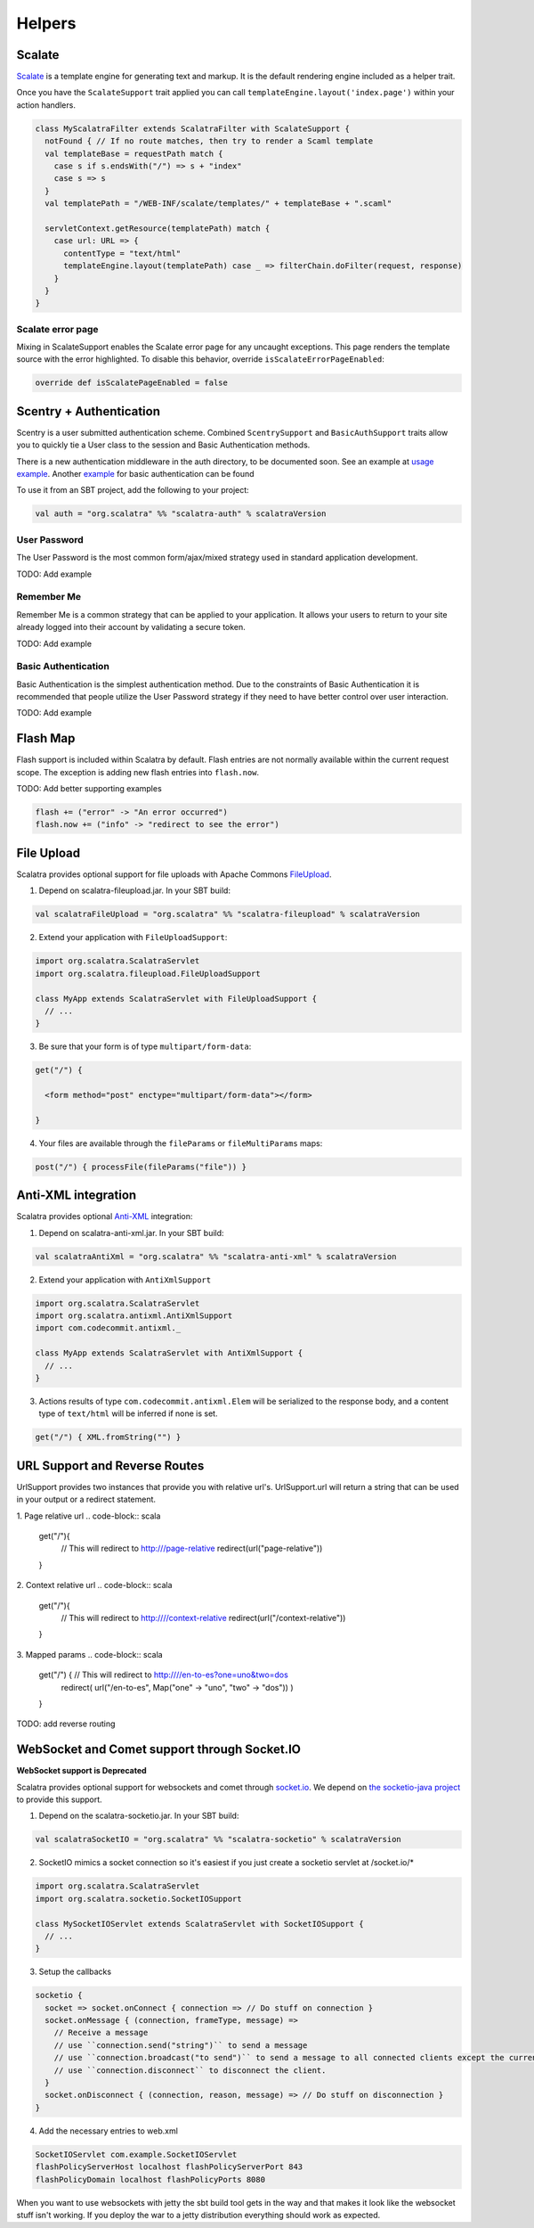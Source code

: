 Helpers
=======

Scalate
-------

`Scalate <http://scalate.fusesource.org/>`_ is a template engine for
generating text and markup. It is the default rendering engine included
as a helper trait.

Once you have the ``ScalateSupport`` trait applied you can call
``templateEngine.layout('index.page')`` within your action handlers.

.. code-block:: scala
   
   class MyScalatraFilter extends ScalatraFilter with ScalateSupport { 
     notFound { // If no route matches, then try to render a Scaml template 
     val templateBase = requestPath match { 
       case s if s.endsWith("/") => s + "index" 
       case s => s 
     } 
     val templatePath = "/WEB-INF/scalate/templates/" + templateBase + ".scaml"

     servletContext.getResource(templatePath) match { 
       case url: URL => { 
         contentType = "text/html" 
         templateEngine.layout(templatePath) case _ => filterChain.doFilter(request, response) 
       } 
     } 
   }

Scalate error page
~~~~~~~~~~~~~~~~~~

Mixing in ScalateSupport enables the Scalate error page for any uncaught
exceptions. This page renders the template source with the error
highlighted. To disable this behavior, override
``isScalateErrorPageEnabled``:

.. code-block:: scala
   
   override def isScalatePageEnabled = false


Scentry + Authentication
------------------------

Scentry is a user submitted authentication scheme. Combined
``ScentrySupport`` and ``BasicAuthSupport`` traits allow you to quickly
tie a User class to the session and Basic Authentication methods.

There is a new authentication middleware in the auth directory, to be
documented soon. See an example at `usage
example <http://gist.github.com/660701>`_. Another
`example <https://gist.github.com/732347>`_ for basic authentication can
be found

To use it from an SBT project, add the following to your project:

.. code-block:: scala
   
   val auth = "org.scalatra" %% "scalatra-auth" % scalatraVersion

User Password
~~~~~~~~~~~~~

The User Password is the most common form/ajax/mixed strategy used in
standard application development.

TODO: Add example

Remember Me
~~~~~~~~~~~

Remember Me is a common strategy that can be applied to your
application. It allows your users to return to your site already logged
into their account by validating a secure token.

TODO: Add example

Basic Authentication
~~~~~~~~~~~~~~~~~~~~

Basic Authentication is the simplest authentication method. Due to the
constraints of Basic Authentication it is recommended that people
utilize the User Password strategy if they need to have better control
over user interaction.

TODO: Add example

Flash Map
---------

Flash support is included within Scalatra by default. Flash entries are
not normally available within the current request scope. The exception
is adding new flash entries into ``flash.now``.

TODO: Add better supporting examples

.. code-block:: scala
   
   flash += ("error" -> "An error occurred") 
   flash.now += ("info" -> "redirect to see the error")

File Upload
-----------

Scalatra provides optional support for file uploads with Apache Commons
`FileUpload <http://commons.apache.org/fileupload/>`_.

1. Depend on scalatra-fileupload.jar. In your SBT build:

.. code-block:: scala
   
   val scalatraFileUpload = "org.scalatra" %% "scalatra-fileupload" % scalatraVersion

2. Extend your application with ``FileUploadSupport``:

.. code-block:: scala
   
   import org.scalatra.ScalatraServlet 
   import org.scalatra.fileupload.FileUploadSupport

   class MyApp extends ScalatraServlet with FileUploadSupport { 
     // ... 
   }


3. Be sure that your form is of type ``multipart/form-data``:

.. code-block:: scala
   
   get("/") {
   
     <form method="post" enctype="multipart/form-data"></form>

   }

4. Your files are available through the ``fileParams`` or
   ``fileMultiParams`` maps:

.. code-block:: scala
   
   post("/") { processFile(fileParams("file")) }


Anti-XML integration
--------------------

Scalatra provides optional `Anti-XML <http://anti-xml.org/>`_
integration:

1. Depend on scalatra-anti-xml.jar. In your SBT build:

.. code-block:: scala
   
   val scalatraAntiXml = "org.scalatra" %% "scalatra-anti-xml" % scalatraVersion

2. Extend your application with ``AntiXmlSupport``

.. code-block:: scala
   
   import org.scalatra.ScalatraServlet 
   import org.scalatra.antixml.AntiXmlSupport 
   import com.codecommit.antixml._

   class MyApp extends ScalatraServlet with AntiXmlSupport { 
     // ... 
   }


3. Actions results of type ``com.codecommit.antixml.Elem`` will be
   serialized to the response body, and a content type of ``text/html``
   will be inferred if none is set.

.. code-block:: scala
   
   get("/") { XML.fromString("") }

URL Support and Reverse Routes
------------------------------

UrlSupport provides two instances that provide you with relative url's.
UrlSupport.url will return a string that can be used in your output or a
redirect statement.

1. Page relative url 
.. code-block:: scala
   
   get("/"){ 
     // This will redirect to http:///page-relative 
     redirect(url("page-relative")) 
   }
   

2. Context relative url 
.. code-block:: scala
   get("/"){ 
     // This will redirect to http:////context-relative
     redirect(url("/context-relative")) 
   } 

3. Mapped params 
.. code-block:: scala
   get("/") { // This will redirect to http:////en-to-es?one=uno&two=dos 
     redirect( url("/en-to-es",
     Map("one" -> "uno", "two" -> "dos")) ) 
   }

TODO: add reverse routing

WebSocket and Comet support through Socket.IO
---------------------------------------------

**WebSocket support is Deprecated**

Scalatra provides optional support for websockets and comet through
`socket.io <http://socket.io>`_. We depend on `the socketio-java
project <http://code.google.com/p/socketio-java>`_ to provide this
support.

1) Depend on the scalatra-socketio.jar. In your SBT build: 

.. code-block:: scala
   
   val scalatraSocketIO = "org.scalatra" %% "scalatra-socketio" % scalatraVersion

2) SocketIO mimics a socket connection so it's easiest if you just
   create a socketio servlet at /socket.io/\*

.. code-block:: scala
   
   import org.scalatra.ScalatraServlet 
   import org.scalatra.socketio.SocketIOSupport

   class MySocketIOServlet extends ScalatraServlet with SocketIOSupport {
     // ... 
   } 

3) Setup the callbacks

.. code-block:: scala
   
   socketio { 
     socket => socket.onConnect { connection => // Do stuff on connection }
     socket.onMessage { (connection, frameType, message) => 
       // Receive a message 
       // use ``connection.send("string")`` to send a message 
       // use ``connection.broadcast("to send")`` to send a message to all connected clients except the current one 
       // use ``connection.disconnect`` to disconnect the client. 
     }
     socket.onDisconnect { (connection, reason, message) => // Do stuff on disconnection } 
   }

4) Add the necessary entries to web.xml

.. code-block:: scala
   
   SocketIOServlet com.example.SocketIOServlet
   flashPolicyServerHost localhost flashPolicyServerPort 843
   flashPolicyDomain localhost flashPolicyPorts 8080


When you want to use websockets with jetty the sbt build tool gets in
the way and that makes it look like the websocket stuff isn't working.
If you deploy the war to a jetty distribution everything should work as
expected.
